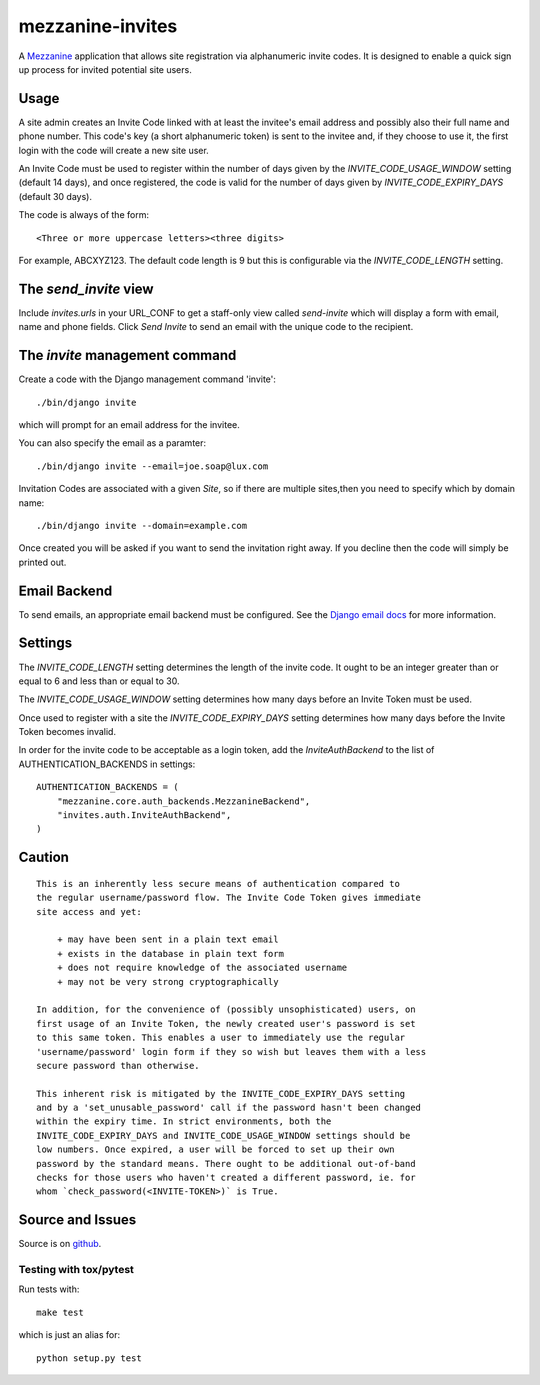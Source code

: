 
mezzanine-invites
=================

A `Mezzanine`_ application that allows site registration via alphanumeric
invite codes. It is designed to enable a quick sign up process for invited
potential site users.

Usage
-----

A site admin creates an Invite Code linked with at least the invitee's email
address and possibly also their full name and phone number. This code's key (a
short alphanumeric token) is sent to the invitee and, if they choose to use
it, the first login with the code will create a new site user.

An Invite Code must be used to register within the number of days given by
the `INVITE_CODE_USAGE_WINDOW` setting (default 14 days), and once
registered, the code is valid for the number of days given by
`INVITE_CODE_EXPIRY_DAYS` (default 30 days).

The code is always of the form::

    <Three or more uppercase letters><three digits>

For example, ABCXYZ123. The default code length is 9 but this is
configurable via the `INVITE_CODE_LENGTH` setting.


The `send_invite` view
----------------------

Include `invites.urls` in your URL_CONF to get a staff-only view called
*send-invite* which will display a form with email, name and phone fields.
Click `Send Invite` to send an email with the unique code to the recipient.

The `invite` management command
-------------------------------

Create a code with the Django management command 'invite'::

    ./bin/django invite

which will prompt for an email address for the invitee.

You can also specify the email as a paramter::

    ./bin/django invite --email=joe.soap@lux.com

Invitation Codes are associated with a given `Site`, so if there are multiple
sites,then you need to specify which by domain name::

    ./bin/django invite --domain=example.com

Once created you will be asked if you want to send the invitation right away.
If you decline then the code will simply be printed out.

Email Backend
-------------

To send emails, an appropriate email backend must be configured. See the
`Django email docs`_ for more information.


Settings
--------

The `INVITE_CODE_LENGTH` setting determines the length of the invite code.
It ought to be an integer greater than or equal to 6 and less than or equal
to 30.

The `INVITE_CODE_USAGE_WINDOW` setting determines how many days before an
Invite Token must be used.

Once used to register with a site the `INVITE_CODE_EXPIRY_DAYS` setting
determines how many days before the Invite Token becomes invalid.

In order for the invite code to be acceptable as a login token, add the
`InviteAuthBackend` to the list of AUTHENTICATION_BACKENDS in settings::

    AUTHENTICATION_BACKENDS = (
        "mezzanine.core.auth_backends.MezzanineBackend",
        "invites.auth.InviteAuthBackend",
    )

Caution
-------

::

    This is an inherently less secure means of authentication compared to
    the regular username/password flow. The Invite Code Token gives immediate
    site access and yet:

        + may have been sent in a plain text email
        + exists in the database in plain text form
        + does not require knowledge of the associated username
        + may not be very strong cryptographically

    In addition, for the convenience of (possibly unsophisticated) users, on
    first usage of an Invite Token, the newly created user's password is set
    to this same token. This enables a user to immediately use the regular
    'username/password' login form if they so wish but leaves them with a less
    secure password than otherwise.

    This inherent risk is mitigated by the INVITE_CODE_EXPIRY_DAYS setting
    and by a 'set_unusable_password' call if the password hasn't been changed
    within the expiry time. In strict environments, both the
    INVITE_CODE_EXPIRY_DAYS and INVITE_CODE_USAGE_WINDOW settings should be
    low numbers. Once expired, a user will be forced to set up their own
    password by the standard means. There ought to be additional out-of-band
    checks for those users who haven't created a different password, ie. for
    whom `check_password(<INVITE-TOKEN>)` is True.


Source and Issues
-----------------

Source is on `github`_.

.. _github: https://github.com/averagehuman/mezzanine-invites
.. _mezzanine: http://mezzanine.jupo.org
.. _django email docs: https://docs.djangoproject.com/en/dev/topics/email/

Testing with tox/pytest
~~~~~~~~~~~~~~~~~~~~~~~

Run tests with::

    make test

which is just an alias for::

    python setup.py test



